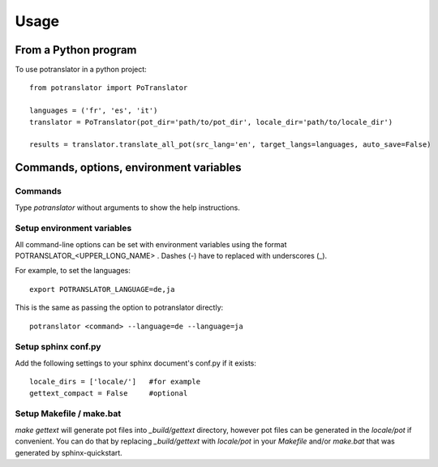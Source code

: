 =====
Usage
=====

From a Python program
=====================

To use potranslator in a python project::

    from potranslator import PoTranslator

    languages = ('fr', 'es', 'it')
    translator = PoTranslator(pot_dir='path/to/pot_dir', locale_dir='path/to/locale_dir')

    results = translator.translate_all_pot(src_lang='en', target_langs=languages, auto_save=False)


Commands, options, environment variables
========================================

Commands
--------

Type `potranslator` without arguments to show the help instructions.


Setup environment variables
---------------------------

All command-line options can be set with environment variables using the
format POTRANSLATOR_<UPPER_LONG_NAME> . Dashes (-) have to replaced with
underscores (_).

For example, to set the languages::

   export POTRANSLATOR_LANGUAGE=de,ja

This is the same as passing the option to potranslator directly::

   potranslator <command> --language=de --language=ja


Setup sphinx conf.py
--------------------

Add the following settings to your sphinx document's conf.py if it exists::

   locale_dirs = ['locale/']   #for example
   gettext_compact = False     #optional


Setup Makefile / make.bat
-------------------------

`make gettext` will generate pot files into `_build/gettext` directory,
however pot files can be generated in the `locale/pot` if convenient.
You can do that by replacing `_build/gettext` with `locale/pot` in your
`Makefile` and/or `make.bat` that was generated by sphinx-quickstart.
